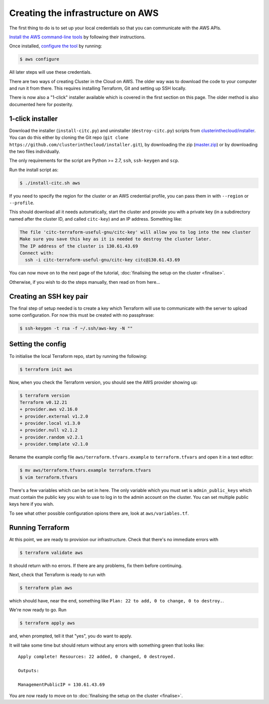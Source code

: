 Creating the infrastructure on AWS
==================================

The first thing to do is to set up your local credentials so that you can communicate with the AWS APIs.

`Install the AWS command-line tools <https://docs.aws.amazon.com/cli/latest/userguide/install-cliv2.html>`_ by following their instructions.

Once installed, `configure the tool <https://docs.aws.amazon.com/cli/latest/userguide/cli-chap-configure.html>`_ by running:

.. code-block:: shell-session

   $ aws configure

All later steps will use these credentials.

There are two ways of creating Cluster in the Cloud on AWS.
The older way was to download the code to your computer and run it from there.
This requires installing Terraform, Git and setting up SSH locally.

There is now also a "1-click" installer available which is covered in the first section on this page.
The older method is also documented here for posterity.

1-click installer
-----------------

Download the installer (``install-citc.py``) and uninstaller (``destroy-citc.py``) scripts from `clusterinthecloud/installer <https://github.com/clusterinthecloud/installer>`__.
You can do this either by cloning the  Git repo (``git clone https://github.com/clusterinthecloud/installer.git``), by downloading the zip (`master.zip <https://github.com/clusterinthecloud/installer/archive/master.zip>`__) or by downloading the two files individually.

The only requirements for the script are Python >= 2.7, ``ssh``, ``ssh-keygen`` and ``scp``.

Run the install script as:

.. code-block:: shell-session

   $ ./install-citc.sh aws

If you need to specify the region for the cluster or an AWS credential profile, you can pass them in with ``--region`` or ``--profile``.

This should download all it needs automatically, start the cluster and provide you with a private key (in a subdirectory named after the cluster ID, and called ``citc-key``) and an IP address. Something like:


.. code-block:: text

   The file 'citc-terraform-useful-gnu/citc-key' will allow you to log into the new cluster
   Make sure you save this key as it is needed to destroy the cluster later.
   The IP address of the cluster is 130.61.43.69
   Connect with:
     ssh -i citc-terraform-useful-gnu/citc-key citc@130.61.43.69

You can now move on to the next page of the tutorial, :doc:`finalising the setup on the cluster <finalise>`.

Otherwise, if you wish to do the steps manually, then read on from here...

Creating an SSH key pair
------------------------

The final step of setup needed is to create a key which Terraform will use to communicate with the server to upload some configuration.
For now this must be created with no passphrase:

.. code-block:: shell-session

   $ ssh-keygen -t rsa -f ~/.ssh/aws-key -N ""

Setting the config
------------------

To initialise the local Terraform repo, start by running the following:

.. code-block:: shell-session

   $ terraform init aws

Now, when you check the Terraform version, you should see the AWS provider showing up:

.. code-block:: shell-session

   $ terraform version
   Terraform v0.12.21
   + provider.aws v2.16.0
   + provider.external v1.2.0
   + provider.local v1.3.0
   + provider.null v2.1.2
   + provider.random v2.2.1
   + provider.template v2.1.0

Rename the example config file ``aws/terraform.tfvars.example`` to ``terraform.tfvars`` and open it in a text editor:

.. code-block:: shell-session

   $ mv aws/terraform.tfvars.example terraform.tfvars
   $ vim terraform.tfvars

There's a few variables which can be set in here.
The only variable which you must set is ``admin_public_keys`` which must contain the public key you wish to use to log in to the admin account on the cluster.
You can set multiple public keys here if you wish.

To see what other possible configuration opions there are, look at ``aws/variables.tf``.

Running Terraform
-----------------

At this point, we are ready to provision our infrastructure.
Check that there's no immediate errors with

.. code-block:: shell-session

   $ terraform validate aws

It should return with no errors.
If there are any problems, fix them before continuing.

Next, check that Terraform is ready to run with

.. code-block:: shell-session

   $ terraform plan aws

which should have, near the end, something like ``Plan: 22 to add, 0 to change, 0 to destroy.``.

We're now ready to go. Run

.. code-block:: shell-session

   $ terraform apply aws

and, when prompted, tell it that "yes", you do want to apply.

It will take some time but should return without any errors with something green that looks like::

   Apply complete! Resources: 22 added, 0 changed, 0 destroyed.

   Outputs:

   ManagementPublicIP = 130.61.43.69

You are now ready to move on to :doc:`finalising the setup on the cluster <finalise>`.
